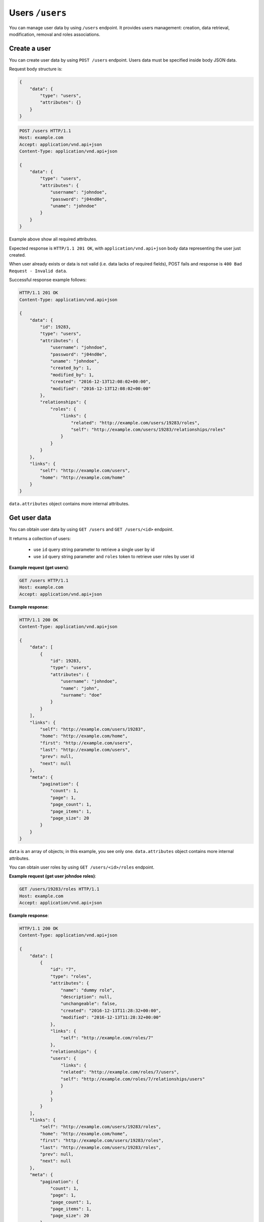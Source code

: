 Users ``/users``
=================

You can manage user data by using ``/users`` endpoint.
It provides users management: creation, data retrieval, modification, removal and roles associations.

Create a user
-------------

You can create user data by using ``POST /users`` endpoint.
Users data must be specified inside body JSON data.

Request body structure is:

.. sourcecode:: json

    {
        "data": {
            "type": "users",
            "attributes": {}
        }
    }

.. http:post:: /users

    **Example request (create user john doe)**:

.. sourcecode:: http

    POST /users HTTP/1.1
    Host: example.com
    Accept: application/vnd.api+json
    Content-Type: application/vnd.api+json

    {
        "data": {
            "type": "users",
            "attributes": {
                "username": "johndoe",
                "password": "j04nd0e",
                "uname": "johndoe"
            }
        }
    }

Example above show all required attributes.

Expected response is ``HTTP/1.1 201 OK``, with ``application/vnd.api+json`` body data representing the user just created.

When user already exists or data is not valid (i.e. data lacks of required fields), POST fails and response is ``400 Bad Request - Invalid data``.

Successful response example follows:

.. sourcecode:: http

    HTTP/1.1 201 OK
    Content-Type: application/vnd.api+json

    {
        "data": {
            "id": 19283,
            "type": "users",
            "attributes": {
                "username": "johndoe",
                "password": "j04nd0e",
                "uname": "johndoe",
                "created_by": 1,
                "modified_by": 1,
                "created": "2016-12-13T12:08:02+00:00",
                "modified": "2016-12-13T12:08:02+00:00"
            },
            "relationships": {
                "roles": {
                    "links": {
                        "related": "http://example.com/users/19283/roles",
                        "self": "http://example.com/users/19283/relationships/roles"
                    }
                }
            }
        },
        "links": {
            "self": "http://example.com/users",
            "home": "http://example.com/home"
        }
    }

``data.attributes`` object contains more internal attributes.

Get user data
-------------

You can obtain user data by using ``GET /users`` and ``GET /users/<id>`` endpoint.

.. http:get:: /users

It returns a collection of users:

    * use ``id`` query string parameter to retrieve a single user by id
    * use ``id`` query string parameter and ``roles`` token to retrieve user roles by user id

.. http:get:: /users/<id>

**Example request (get users)**:

.. sourcecode:: http

    GET /users HTTP/1.1
    Host: example.com
    Accept: application/vnd.api+json

**Example response**:

.. sourcecode:: http

    HTTP/1.1 200 OK
    Content-Type: application/vnd.api+json

    {
        "data": [
            {
                "id": 19283,
                "type": "users",
                "attributes": {
                    "username": "johndoe",
                    "name": "john",
                    "surname": "doe"
                }
            }
        ],
        "links": {
            "self": "http://example.com/users/19283",
            "home": "http://example.com/home",
            "first": "http://example.com/users",
            "last": "http://example.com/users",
            "prev": null,
            "next": null
        },
        "meta": {
            "pagination": {
                "count": 1,
                "page": 1,
                "page_count": 1,
                "page_items": 1,
                "page_size": 20
            }
        }
    }

``data`` is an array of objects; in this example, you see only one.
``data.attributes`` object contains more internal attributes.

.. http:get:: /users/<id>/roles

You can obtain user roles by using ``GET /users/<id>/roles`` endpoint.

**Example request (get user johndoe roles)**:

.. sourcecode:: http

    GET /users/19283/roles HTTP/1.1
    Host: example.com
    Accept: application/vnd.api+json

**Example response**:

.. sourcecode:: http

    HTTP/1.1 200 OK
    Content-Type: application/vnd.api+json

    {
        "data": [
            {
                "id": "7",
                "type": "roles",
                "attributes": {
                    "name": "dummy role",
                    "description": null,
                    "unchangeable": false,
                    "created": "2016-12-13T11:28:32+00:00",
                    "modified": "2016-12-13T11:28:32+00:00"
                },
                "links": {
                    "self": "http://example.com/roles/7"
                },
                "relationships": {
                "users": {
                    "links": {
                    "related": "http://example.com/roles/7/users",
                    "self": "http://example.com/roles/7/relationships/users"
                    }
                }
                }
            }
        ],
        "links": {
            "self": "http://example.com/users/19283/roles",
            "home": "http://example.com/home",
            "first": "http://example.com/users/19283/roles",
            "last": "http://example.com/users/19283/roles",
            "prev": null,
            "next": null
        },
        "meta": {
            "pagination": {
                "count": 1,
                "page": 1,
                "page_count": 1,
                "page_items": 1,
                "page_size": 20
            }
        }
    }

Modify a user
-------------

You can modify a user by using ``PATCH /users/<id>`` endpoint.

.. http:patch:: /users/<id>

    **Example request (modify user john doe)**:

In this example, purpose is modifying 'johndoe' user's name and surname from 'john doe' to 'Johnny Doe'.

.. sourcecode:: http

    PATCH /users/19283 HTTP/1.1
    Host: example.com
    Accept: application/vnd.api+json
    Content-Type: application/vnd.api+json

    {
        "data": {
            "id": 19283,
            "type": "users",
            "attributes": {
                "name" : "Johnny",
                "surname" : "Doe"
            }
        }
    }

Response 200 OK is expected.

.. sourcecode:: http

    HTTP/1.1 200 OK
    Content-Type: application/vnd.api+json

    {
        "data": {
            "id": 19283,
            "type": "users",
            "attributes": {
                "username": "johndoe",
                "name": "Johnny",
                "surname": "Doe"
            },
            "relationships": {
                "roles": {
                    "links": {
                        "related": "http://example.com/users/19283/roles",
                        "self": "http://example.com/users/19283/relationships/roles"
                    }
                }
            }
        },
        "links": {
            "self": "http://example.com/users/19283",
            "home": "http://example.com/home"
        }
    }

``data.attributes`` object contains more internal attributes.

Remove a user
-------------

You can delete a user by using ``DEL /users/<id>`` endpoint.

.. http:delete:: /users/<id>

    **Example request (delete user john doe)**:

Note: in this example user id is 19283.

.. sourcecode:: http

    DELETE /users/19283 HTTP/1.1
    Host: example.com

Expected response is ``204 No Content``. When user is not found, response is ``404 Not Found``.

.. sourcecode:: http

    HTTP/1.1 204 No Content

Add a role
----------

You can add a role by using ``POST /users/<id>/relationships/roles`` endpoint.
``<id>`` is a placeholder for user object id.
You specify role id inside JSON body passed to request.

.. http:post:: /users/<id>/relationships/roles

    **Example request (add role 7 to john doe user)**:

In this example, purpose is adding a role (id 7) to 'johndoe' user (id 19283).

.. sourcecode:: http

    POST /users/19283/relationships/roles HTTP/1.1
    Host: example.com
    Accept: application/vnd.api+json
    Content-Type: application/vnd.api+json

    {
        "data": {
            "type": "roles",
            "id": 7
        }
    }

Response 200 OK is expected.

.. sourcecode:: http

    HTTP/1.1 200 OK
    Content-Type: application/vnd.api+json

    {
        "links": {
            "self": "http://example.com/users/19283/relationships/roles",
            "home": "http://example.com/home"
        }
    }
